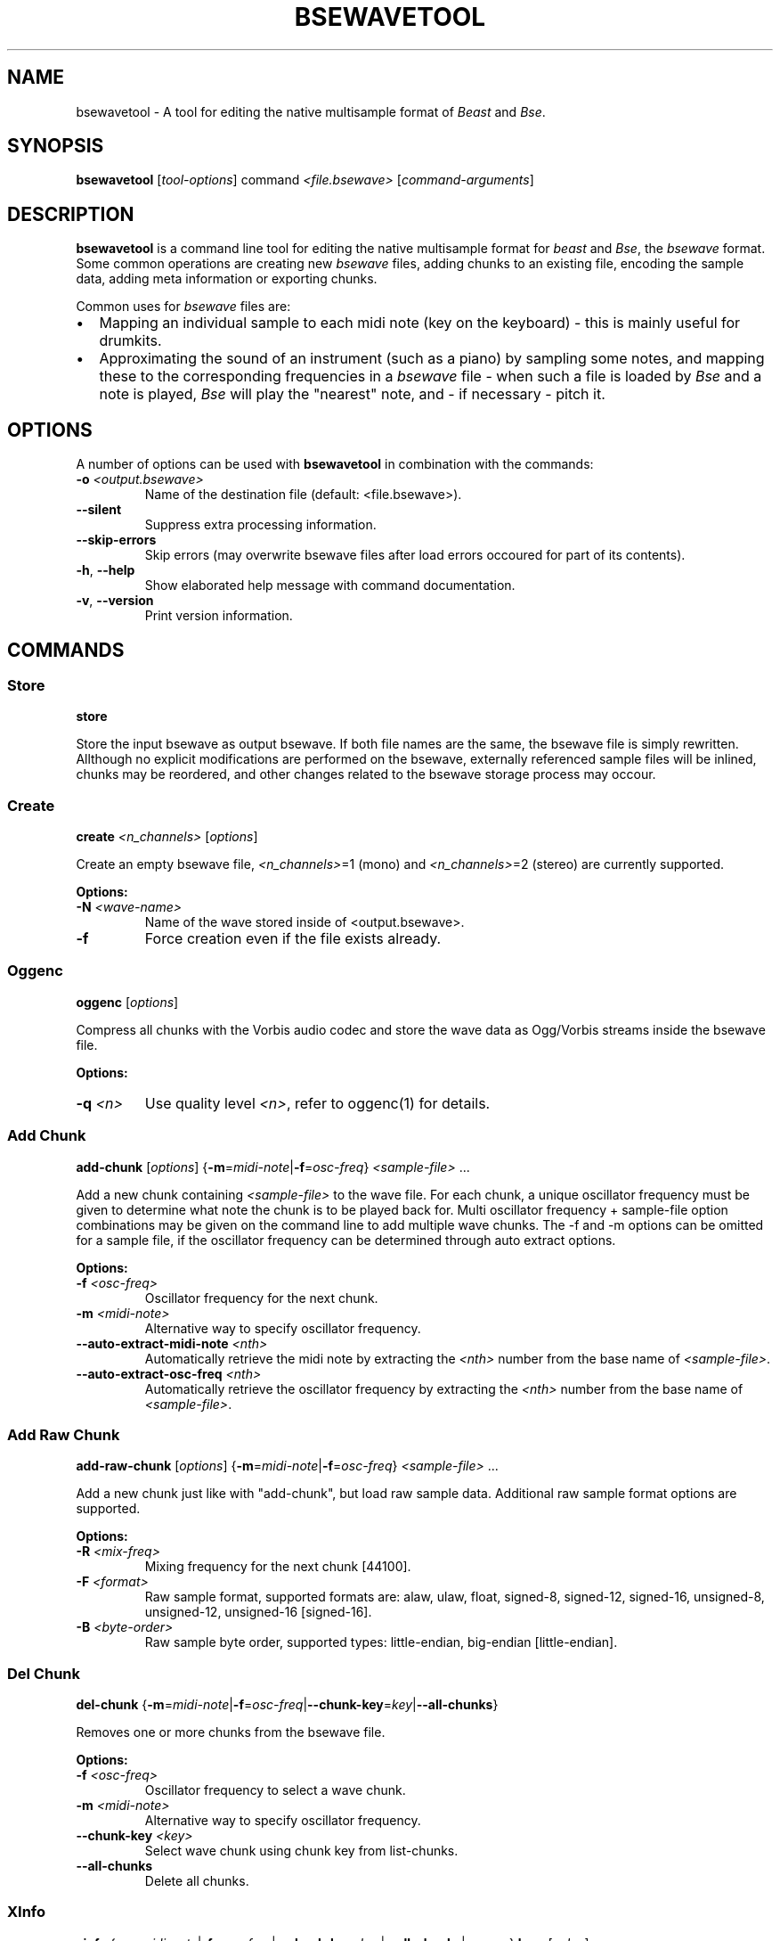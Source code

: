 .TH "BSEWAVETOOL" "1" "2014\-10\-28" "Revision 1119" "Testbit Wiki Pages"

.SH NAME

bsewavetool - A tool for editing the native multisample format of \fIBeast\fR and \fIBse\fR.

.SH SYNOPSIS

\fBbsewavetool\fR [\fItool-options\fR] command \fI<file.bsewave>\fR [\fIcommand-arguments\fR]

.SH DESCRIPTION

\fBbsewavetool\fR is a command line tool for editing the native multisample format for \fIbeast\fR and \fIBse\fR, the \fIbsewave\fR format. Some common operations are creating new \fIbsewave\fR files, adding chunks to an existing file, encoding the sample data, adding meta information or exporting chunks.

Common uses for \fIbsewave\fR files are:
.IP \(bu 2
Mapping an individual sample to each midi note (key on the keyboard) - this is mainly useful for drumkits.
.IP \(bu 2
Approximating the sound of an instrument (such as a piano) by sampling some notes, and mapping these to the corresponding frequencies in a \fIbsewave\fR file - when such a file is loaded by \fIBse\fR and a note is played, \fIBse\fR will play the "nearest" note, and - if necessary - pitch it.

.SH OPTIONS

A number of options can be used with \fBbsewavetool\fR in combination with the commands:
.TP
\fB-o\fR \fI<output.bsewave>\fR
Name of the destination file (default: <file.bsewave>).
.PP
.TP
\fB--silent\fR
Suppress extra processing information.
.PP
.TP
\fB--skip-errors\fR
Skip errors (may overwrite bsewave files after load errors occoured for part of its contents).
.PP
.TP
\fB-h\fR, \fB--help\fR
Show elaborated help message with command documentation.
.PP
.TP
\fB-v\fR, \fB--version\fR
Print version information.
.PP

.SH COMMANDS
.SS Store

\fBstore\fR

Store the input bsewave as output bsewave. If both file names are the same, the bsewave file is simply rewritten. Allthough no explicit modifications are performed on the bsewave, externally referenced sample files will be inlined, chunks may be reordered, and other changes related to the bsewave storage process may occour.
.SS Create

\fBcreate\fR \fI<n_channels>\fR [\fIoptions\fR]

Create an empty bsewave file, \fI<n_channels>\fR=1 (mono) and \fI<n_channels>\fR=2 (stereo) are currently supported.

\fBOptions:\fR
.TP
\fB-N\fR \fI<wave-name>\fR
Name of the wave stored inside of <output.bsewave>.
.PP
.TP
\fB-f\fR
Force creation even if the file exists already.
.PP
.SS Oggenc

\fBoggenc\fR [\fIoptions\fR]

Compress all chunks with the Vorbis audio codec and store the wave data as Ogg/Vorbis streams inside the bsewave file.

\fBOptions:\fR
.TP
\fB-q\fR \fI<n>\fR
Use quality level \fI<n>\fR, refer to oggenc(1) for details.
.PP
.SS Add Chunk

\fBadd-chunk\fR [\fIoptions\fR] {\fB-m\fR=\fImidi-note\fR|\fB-f\fR=\fIosc-freq\fR} \fI<sample-file>\fR ...

Add a new chunk containing \fI<sample-file>\fR to the wave file. For each chunk, a unique oscillator frequency must be given to determine what note the chunk is to be played back for. Multi oscillator frequency + sample-file option combinations may be given on the command line to add multiple wave chunks. The -f and -m options can be omitted for a sample file, if the oscillator frequency can be determined through auto extract options.

\fBOptions:\fR
.TP
\fB-f\fR \fI<osc-freq>\fR
Oscillator frequency for the next chunk.
.PP
.TP
\fB-m\fR \fI<midi-note>\fR
Alternative way to specify oscillator frequency.
.PP
.TP
\fB--auto-extract-midi-note\fR \fI<nth>\fR
Automatically retrieve the midi note by extracting the \fI<nth>\fR number from the base name of \fI<sample-file>\fR.
.PP
.TP
\fB--auto-extract-osc-freq\fR \fI<nth>\fR
Automatically retrieve the oscillator frequency by extracting the \fI<nth>\fR number from the base name of \fI<sample-file>\fR.
.PP
.SS Add Raw Chunk

\fBadd-raw-chunk\fR [\fIoptions\fR] {\fB-m\fR=\fImidi-note\fR|\fB-f\fR=\fIosc-freq\fR} \fI<sample-file>\fR ...

Add a new chunk just like with "add-chunk", but load raw sample data. Additional raw sample format options are supported.

\fBOptions:\fR
.TP
\fB-R\fR \fI<mix-freq>\fR
Mixing frequency for the next chunk [44100].
.PP
.TP
\fB-F\fR \fI<format>\fR
Raw sample format, supported formats are: alaw, ulaw, float, signed-8, signed-12, signed-16, unsigned-8, unsigned-12, unsigned-16 [signed-16].
.PP
.TP
\fB-B\fR \fI<byte-order>\fR
Raw sample byte order, supported types: little-endian, big-endian [little-endian].
.PP
.SS Del Chunk

\fBdel-chunk\fR {\fB-m\fR=\fImidi-note\fR|\fB-f\fR=\fIosc-freq\fR|\fB--chunk-key\fR=\fIkey\fR|\fB--all-chunks\fR}

Removes one or more chunks from the bsewave file.

\fBOptions:\fR
.TP
\fB-f\fR \fI<osc-freq>\fR
Oscillator frequency to select a wave chunk.
.PP
.TP
\fB-m\fR \fI<midi-note>\fR
Alternative way to specify oscillator frequency.
.PP
.TP
\fB--chunk-key\fR \fI<key>\fR
Select wave chunk using chunk key from list-chunks.
.PP
.TP
\fB--all-chunks\fR
Delete all chunks.
.PP
.SS XInfo

\fBxinfo\fR {\fB-m\fR=\fImidi-note\fR|\fB-f\fR=\fIosc-freq\fR|\fB--chunk-key\fR=\fIkey\fR|\fB--all-chunks\fR|\fB--wave\fR} \fBkey\fR=[\fIvalue\fR] ...

Add, change or remove an XInfo string of a bsewave file. Omission of [value] deletes the XInfo associated with the key. Key and value pairs may be specified multiple times, optionally preceeded by location options to control what portion of a bsewave file (the wave, individual wave chunks or all wave chunks) should be affected.

\fBOptions:\fR
.TP
\fB-f\fR \fI<osc-freq>\fR
Oscillator frequency to select a wave chunk.
.PP
.TP
\fB-m\fR \fI<midi-note>\fR
Alternative way to specify oscillator frequency.
.PP
.TP
\fB--chunk-key\fR \fI<key>\fR
Select wave chunk using chunk key from list-chunks.
.PP
.TP
\fB--all-chunks\fR
Apply XInfo modification to all chunks.
.PP
.TP
\fB--wave\fR
Apply XInfo modifications to the wave itself.
.PP


.br
.SS Info

\fBinfo\fR \fI{\fB-m\fR=\fRmidi-note\fI|\fB-f\fR=\fRosc-freq\fI|\fB--chunk-key\fR=\fRkey\fI|\fB--all-chunks\fR|\fR#--wave\fB} [\fIoptions\fR]\fR

Print information about the chunks of a bsewave file.

\fBOptions:\fR
.TP
\fB-f\fR \fI<osc-freq>\fR
Oscillator frequency to select a wave chunk.
.PP
.TP
\fB-m\fR \fI<midi-note>\fR
Alternative way to specify oscillator frequency.
.PP
.TP
\fB--all-chunks\fR
Show information for all chunks (default).
.PP
.TP
\fB--chunk-key\fR \fI<key>\fR
Select wave chunk using chunk key from list-chunks.
.PP
.TP
\fB--wave\fR
Show information for the wave.
.PP
.TP
\fB--pretty\fR=medium
Use human readable format (default).
.PP
.TP
\fB--pretty\fR=full
Use human readable format with all details.
.PP
.TP
\fB--script\fR \fI<field1>\fR,\fI<field2>\fR,\fI<field3>\fR,...,\fI<fieldN>\fR
Use script readable line based space separated output.
.PP

\fBValid wave or chunk fields:\fR
.TP
channels
Number of channels.
.PP
.TP
label
User interface label.
.PP
.TP
blurb
Associated comment.
.PP

\fBValid wave fields:\fR
.TP
authors
Authors who participated in creating the wave file.
.PP
.TP
license
License specifying redistribution and other legal terms.
.PP
.TP
play-type
Set of required play back facilities for a wave.
.PP

\fBValid chunk fields:\fR
.TP
osc-freq
Frequency of the chunk.
.PP
.TP
mix-freq
Sampling rate of the chunk.
.PP
.TP
midi-note
Midi note of a chunk.
.PP
.TP
length
Length of the chunk in sample frames.
.PP
.TP
volume
Volume at which the chunk is to be played.
.PP
.TP
format
Storage format used to save the chunk data.
.PP
.TP
loop-type
Whether the chunk is to be looped.
.PP
.TP
loop-start
Offset in sample frames for the start of the loop.
.PP
.TP
loop-end
Offset in sample frames for the end of the loop.
.PP
.TP
loop-count
Maximum limit for how often the loop should be repeated.
.PP

\fBChunk fields that can be computed for the signal:\fR
.TP
+avg-energy-raw
Average signal energy (dB) of the raw data of the chunk.
.PP
.TP
+avg-energy
Average signal energy (dB) using volume xinfo.
.PP

The script output consists of one line per chunk. The individual fields of a line are separated by a single space. Special characters are escaped, such as spaces, tabs, newlines and backslashes. So each line of script parsable output can be parsed using the read(P) shell command. Optional fields will printed as a single (escaped) space.

The human readable output formats (--pretty) may vary in future versions and are not recommended as script input.
.SS Clip

\fBclip\fR {\fB-m\fR=\fImidi-note\fR|\fB-f\fR=\fIosc-freq\fR|\fB--chunk-key\fR=\fIkey\fR|\fB--all-chunks\fR} [\fIoptions\fR]

Clip head and or tail of a wave chunk and produce fade-in ramps at the beginning. Wave chunks which are clipped to an essential 0-length will automatically be deleted.

\fBOptions:\fR
.TP
\fB-f\fR \fI<osc-freq>\fR
Oscillator frequency to select a wave chunk.
.PP
.TP
\fB-m\fR \fI<midi-note>\fR
Alternative way to specify oscillator frequency.
.PP
.TP
\fB--chunk-key\fR \fI<key>\fR
Select wave chunk using chunk key from list-chunks.
.PP
.TP
\fB--all-chunks\fR
Try to clip all chunks.
.PP
.TP
\fB-s\fR=\fI<threshold>\fR
Set the minimum signal threshold (0..32767) [16].
.PP
.TP
\fB-h\fR=\fI<head-samples>\fR
Number of silence samples to verify at head [0].
.PP
.TP
\fB-t\fR=\fI<tail-samples>\fR
Number of silence samples to verify at tail [0].
.PP
.TP
\fB-f\fR=\fI<fade-samples>\fR
Number of samples to fade-in before signal starts [16].
.PP
.TP
\fB-p\fR=\fI<pad-samples>\fR
Number of padding samples after signal ends [16].
.PP
.TP
\fB-r\fR=\fI<tail-silence>\fR
Number of silence samples required at tail to allow tail clipping [0].
.PP
.SS Normalize

\fBnormalize\fR {\fB-m\fR=\fImidi-note\fR|\fB-f\fR=\fIosc-freq\fR|\fB--chunk-key\fR=\fIkey\fR|\fB--all-chunks\fR} [\fIoptions\fR]

Normalize wave chunk. This is used to extend (or compress) the signal range to optimally fit the available unclipped dynamic range.

\fBOptions:\fR
.TP
\fB-f\fR \fI<osc-freq>\fR
Oscillator frequency to select a wave chunk.
.PP
.TP
\fB-m\fR \fI<midi-note>\fR
Alternative way to specify oscillator frequency.
.PP
.TP
\fB--chunk-key\fR \fI<key>\fR
Select wave chunk using chunk key from list-chunks.
.PP
.TP
\fB--all-chunks\fR
Try to normalize all chunks.
.PP
.SS Loop

\fBloop\fR {\fB-m\fR=\fImidi-note\fR|\fB-f\fR=\fIosc-freq\fR|\fB--all-chunks\fR} [\fIoptions\fR]

Find suitable loop points.

\fBOptions:\fR
.TP
\fB-f\fR \fI<osc-freq>\fR
Oscillator frequency to select a wave chunk
.PP
.TP
\fB-m\fR \fI<midi-note>\fR
Alternative way to specify oscillator frequency
.PP
.TP
\fB--chunk-key\fR \fI<key>\fR
Select wave chunk using chunk key from list-chunks
.PP
.TP
\fB--all-chunks\fR
Try to loop all chunks
.PP
.SS Highpass

\fBhighpass\fR [\fIoptions\fR]

Apply highpass filter to wave data.

\fBOptions:\fR
.TP
\fB--cutoff-freq\fR \fI<f>\fR
Filter cutoff frequency in Hz
.PP
.TP
\fB--order\fR \fI<o>\fR
Filter order [64]
.PP
.SS Lowpass

\fBlowpass\fR [\fIoptions\fR]

Apply lowpass filter to wave data.

\fBOptions:\fR
.TP
\fB--cutoff-freq\fR \fI<f>\fR
Filter cutoff frequency in Hz
.PP
.TP
\fB--order\fR <o>
Filter order [64]
.PP
.SS Upsample2

\fBupsample2\fR [\fIoptions\fR]

Resample wave data to twice the sampling frequency.

\fBOptions:\fR
.TP
\fB--precision\fR \fI<bits>\fR
Set resampler precision bits [24]. Supported precisions: 1, 8, 12, 16, 20, 24 (1 is a special value for linear interpolation)
.PP
.SS Downsample2

\fBdownsample2\fR [\fIoptions\fR]

Resample wave data to half the sampling frequency.

\fBOptions:\fR
.TP
\fB--precision\fR \fI<bits>\fR
Set resampler precision bits [24]. Supported precisions: 1, 8, 12, 16, 20, 24 (1 is a special value for linear interpolation).
.PP
.SS Export

\fBexport\fR {\fB-m\fR=\fImidi-note\fR|\fB-f\fR=\fIosc-freq\fR|\fB--chunk-key\fR=\fIkey\fR|\fB--all-chunks\fR|\fB-x\fR=\fIfilename\fR} [\fIoptions\fR]

Export chunks from bsewave as WAV file.

\fBOptions:\fR
.TP
\fB-x\fR \fI<filename>\fR
Set export filename (supports %N %F and %C, see below).
.PP
.TP
\fB-f\fR \fI<osc-freq>\fR
Oscillator frequency to select a wave chunk.
.PP
.TP
\fB-m\fR \fI<midi-note>\fR
Alternative way to specify oscillator frequency.
.PP
.TP
\fB--chunk-key\fR \fI<key>\fR
Select wave chunk using chunk key from list-chunks.
.PP
.TP
\fB--all-chunks\fR
Try to export all chunks.
.PP

The export filename can contain the following extra information:
.TP
%F
The frequency of the chunk.
.PP
.TP
%N
The midi note of the chunk.
.PP
.TP
%C
Cent detuning of the midi note.
.PP
.SS List Chunks

\fBlist-chunks\fR [\fIoptions\fR]

Prints a list of chunk keys of the chunks contained in the bsewave file.
A chunk key for a given chunk identifies the chunk uniquely and stays valid
if other chunks are inserted and deleted.

This bash script shows the length of all chunks (like info --all-chunks):
.EX
 for key in `bsewavetool list-chunks foo.bsewave` ; do
   bsewavetool info foo.bsewave --chunk-key $key --script length ;
 done
.EE

.SH SEE ALSO

beast.1 <https://testbit.eu/wiki/Beast.1>,
BEAST/BSE Website <http://beast.testbit.eu>,
Samples and Wave Files in BEAST <https://testbit.eu/wiki/Beast_Architecture#Samples_and_Wave_Files>

